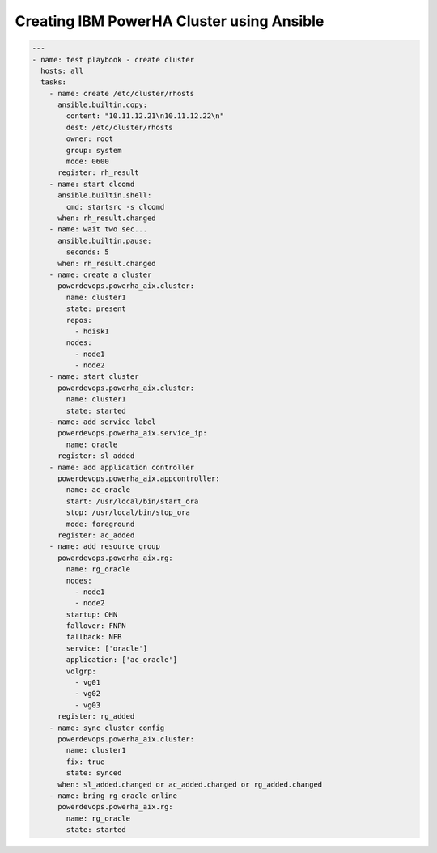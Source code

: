 Creating IBM PowerHA Cluster using Ansible
==========================================

.. code-block:: yaml

   ---
   - name: test playbook - create cluster
     hosts: all
     tasks:
       - name: create /etc/cluster/rhosts
         ansible.builtin.copy:
           content: "10.11.12.21\n10.11.12.22\n"
           dest: /etc/cluster/rhosts
           owner: root
           group: system
           mode: 0600
         register: rh_result
       - name: start clcomd
         ansible.builtin.shell:
           cmd: startsrc -s clcomd
         when: rh_result.changed
       - name: wait two sec...
         ansible.builtin.pause:
           seconds: 5
         when: rh_result.changed
       - name: create a cluster
         powerdevops.powerha_aix.cluster:
           name: cluster1
           state: present
           repos:
             - hdisk1
           nodes:
             - node1
             - node2
       - name: start cluster
         powerdevops.powerha_aix.cluster:
           name: cluster1
           state: started
       - name: add service label
         powerdevops.powerha_aix.service_ip:
           name: oracle
         register: sl_added
       - name: add application controller
         powerdevops.powerha_aix.appcontroller:
           name: ac_oracle
           start: /usr/local/bin/start_ora
           stop: /usr/local/bin/stop_ora
           mode: foreground
         register: ac_added
       - name: add resource group
         powerdevops.powerha_aix.rg:
           name: rg_oracle
           nodes:
             - node1
             - node2
           startup: OHN
           fallover: FNPN
           fallback: NFB
           service: ['oracle']
           application: ['ac_oracle']
           volgrp:
             - vg01
             - vg02
             - vg03
         register: rg_added
       - name: sync cluster config
         powerdevops.powerha_aix.cluster:
           name: cluster1
           fix: true
           state: synced
         when: sl_added.changed or ac_added.changed or rg_added.changed
       - name: bring rg_oracle online
         powerdevops.powerha_aix.rg:
           name: rg_oracle
           state: started
